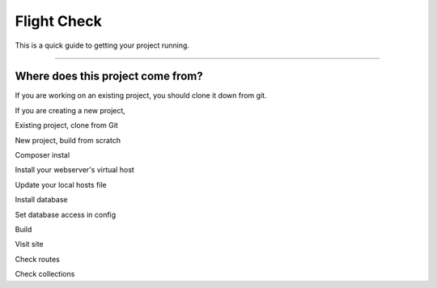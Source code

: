 Flight Check
================

This is a quick guide to getting your project running.

---------

Where does this project come from?
++++++++++++++++++++++++++++++++++

If you are working on an existing project, you should clone it down from git.

If you are creating a new project, 


Existing project, clone from Git

New project, build from scratch

Composer instal

Install your webserver's virtual host

Update your local hosts file

Install database

Set database access in config

Build

Visit site

Check routes

Check collections